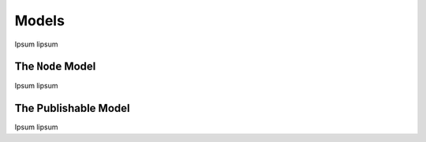 ====================
Models
====================

Ipsum lipsum

The ``Node`` Model
==================

Ipsum lipsum

The Publishable Model
==================

Ipsum lipsum
